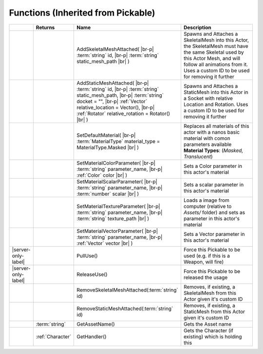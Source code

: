 Functions (Inherited from Pickable)
~~~~~~~~~~~~~~~~~~~~~~~~~~~~~~~~~~~

.. list-table:: 
  :widths: 5 10 35 50

  * - 
    - **Returns**
    - **Name**
    - **Description**

  * - 
    - 
    - AddSkeletalMeshAttached( |br-p| :term:`string` id, |br-p| :term:`string` static_mesh_path |br| )
    - Spawns and Attaches a SkeletalMesh into this Actor, the SkeletalMesh must have the same Skeletal used by this Actor Mesh, and will follow all animations from it. Uses a custom ID to be used for removing it further

  * - 
    - 
    - AddStaticMeshAttached( |br-p| :term:`string` id, |br-p| :term:`string` static_mesh_path, |br-p| :term:`string` docket = "", |br-p| :ref:`Vector` relative_location = Vector(), |br-p| :ref:`Rotator` relative_rotation = Rotator() |br| )
    - Spawns and Attaches a StaticMesh into this Actor in a Socket with relative Location and Rotation. Uses a custom ID to be used for removing it further

  * - 
    - 
    - SetDefaultMaterial( |br-p| :term:`MaterialType` material_type = MaterialType.Masked |br| )
    - Replaces all materials of this actor with a nanos basic material with comon parameters available **Material Types**: (*Masked, Translucent*)

  * - 
    - 
    - SetMaterialColorParameter( |br-p| :term:`string` parameter_name, |br-p| :ref:`Color` color |br| )
    - Sets a Color parameter in this actor's material

  * - 
    - 
    - SetMaterialScalarParameter( |br-p| :term:`string` parameter_name, |br-p| :term:`number` scalar |br| )
    - Sets a scalar parameter in this actor's material

  * - 
    - 
    - SetMaterialTextureParameter( |br-p| :term:`string` parameter_name, |br-p| :term:`string` texture_path |br| )
    - Loads a image from computer (relative to `Assets/` folder) and sets as parameter in this actor's material

  * - 
    - 
    - SetMaterialVectorParameter( |br-p| :term:`string` parameter_name, |br-p| :ref:`Vector` vector |br| )
    - Sets a Vector parameter in this actor's material

  * - |server-only-label|
    - 
    - PullUse()
    - Force this Pickable to be used (e.g. if this is a Weapon, will fire)

  * - |server-only-label|
    - 
    - ReleaseUse()
    - Force this Pickable to be released the usage

  * - 
    - 
    - RemoveSkeletalMeshAttached(:term:`string` id)
    - Removes, if existing, a SkeletalMesh from this Actor given it's custom ID

  * - 
    - 
    - RemoveStaticMeshAttached(:term:`string` id)
    - Removes, if existing, a StaticMesh from this Actor given it's custom ID

  * - 
    - :term:`string`
    - GetAssetName()
    - Gets the Asset name

  * - 
    - :ref:`Character`
    - GetHandler()
    - Gets the Character (if existing) which is holding this
